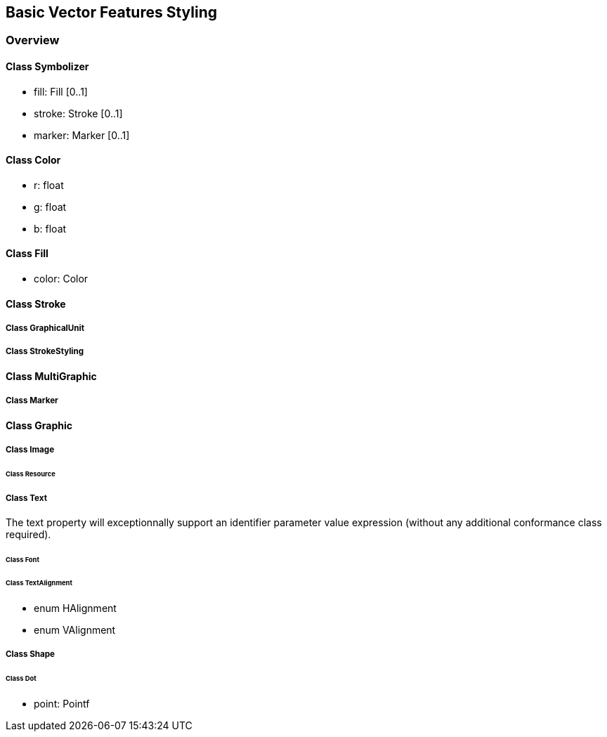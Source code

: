 == Basic Vector Features Styling

=== Overview

==== Class Symbolizer

* fill:     Fill [0..1]
* stroke:   Stroke [0..1]
* marker:   Marker [0..1]

==== Class Color

* r: float
* g: float
* b: float

==== Class Fill

* color: Color

==== Class Stroke
===== Class GraphicalUnit
===== Class StrokeStyling

==== Class MultiGraphic
===== Class Marker

==== Class Graphic
===== Class Image
====== Class Resource
===== Class Text
The text property will exceptionnally support an identifier parameter value expression (without any additional conformance class required).

====== Class Font
====== Class TextAlignment

* enum HAlignment
* enum VAlignment

===== Class Shape
====== Class Dot
* point: Pointf
